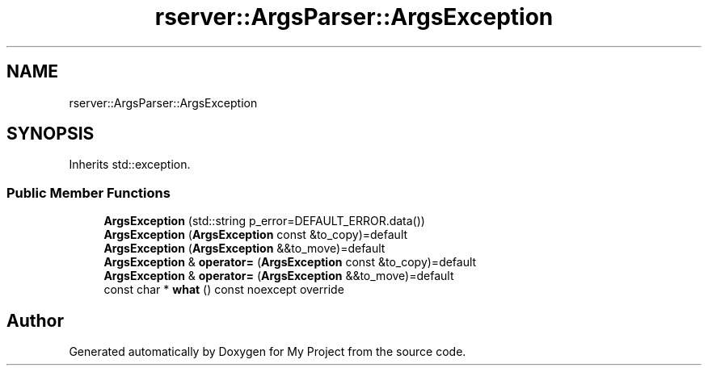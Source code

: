 .TH "rserver::ArgsParser::ArgsException" 3 "Sat Jan 13 2024" "My Project" \" -*- nroff -*-
.ad l
.nh
.SH NAME
rserver::ArgsParser::ArgsException
.SH SYNOPSIS
.br
.PP
.PP
Inherits std::exception\&.
.SS "Public Member Functions"

.in +1c
.ti -1c
.RI "\fBArgsException\fP (std::string p_error=DEFAULT_ERROR\&.data())"
.br
.ti -1c
.RI "\fBArgsException\fP (\fBArgsException\fP const &to_copy)=default"
.br
.ti -1c
.RI "\fBArgsException\fP (\fBArgsException\fP &&to_move)=default"
.br
.ti -1c
.RI "\fBArgsException\fP & \fBoperator=\fP (\fBArgsException\fP const &to_copy)=default"
.br
.ti -1c
.RI "\fBArgsException\fP & \fBoperator=\fP (\fBArgsException\fP &&to_move)=default"
.br
.ti -1c
.RI "const char * \fBwhat\fP () const noexcept override"
.br
.in -1c

.SH "Author"
.PP 
Generated automatically by Doxygen for My Project from the source code\&.
